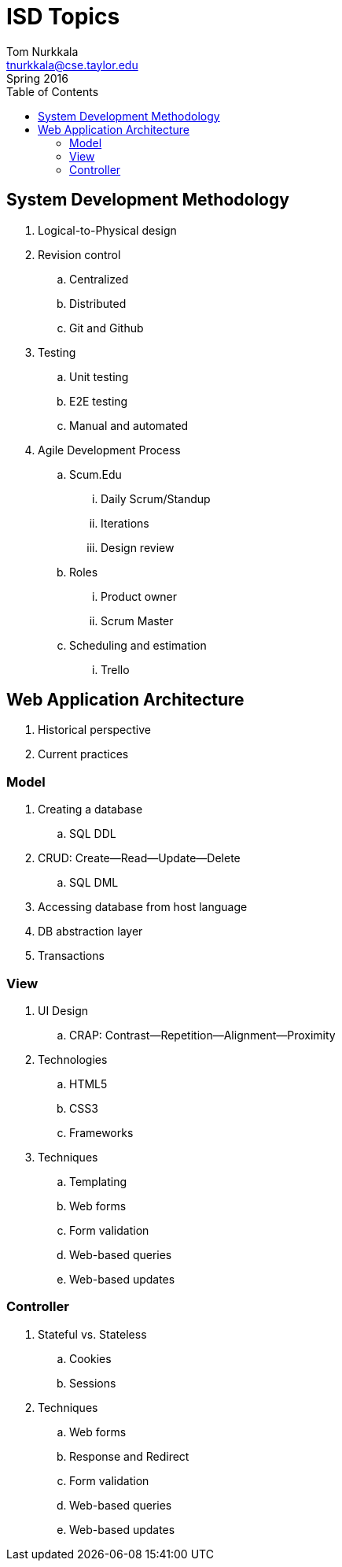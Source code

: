 = ISD Topics
Tom Nurkkala <tnurkkala@cse.taylor.edu>
Spring 2016
:toc: left

== System Development Methodology

. Logical-to-Physical design

. Revision control
.. Centralized
.. Distributed
.. Git and Github

. Testing
.. Unit testing
.. E2E testing
.. Manual and automated

. Agile Development Process
.. Scum.Edu
... Daily Scrum/Standup
... Iterations
... Design review
.. Roles
... Product owner
... Scrum Master
.. Scheduling and estimation
... Trello

== Web Application Architecture

. Historical perspective
. Current practices

=== Model

. Creating a database
.. SQL DDL
. CRUD: Create--Read--Update--Delete
.. SQL DML
. Accessing database from host language
. DB abstraction layer
. Transactions

=== View

. UI Design
.. CRAP: Contrast--Repetition--Alignment--Proximity
. Technologies
.. HTML5
.. CSS3
.. Frameworks
. Techniques
.. Templating
.. Web forms
.. Form validation
.. Web-based queries
.. Web-based updates

=== Controller

. Stateful vs. Stateless
.. Cookies
.. Sessions
. Techniques
.. Web forms
.. Response and Redirect
.. Form validation
.. Web-based queries
.. Web-based updates

